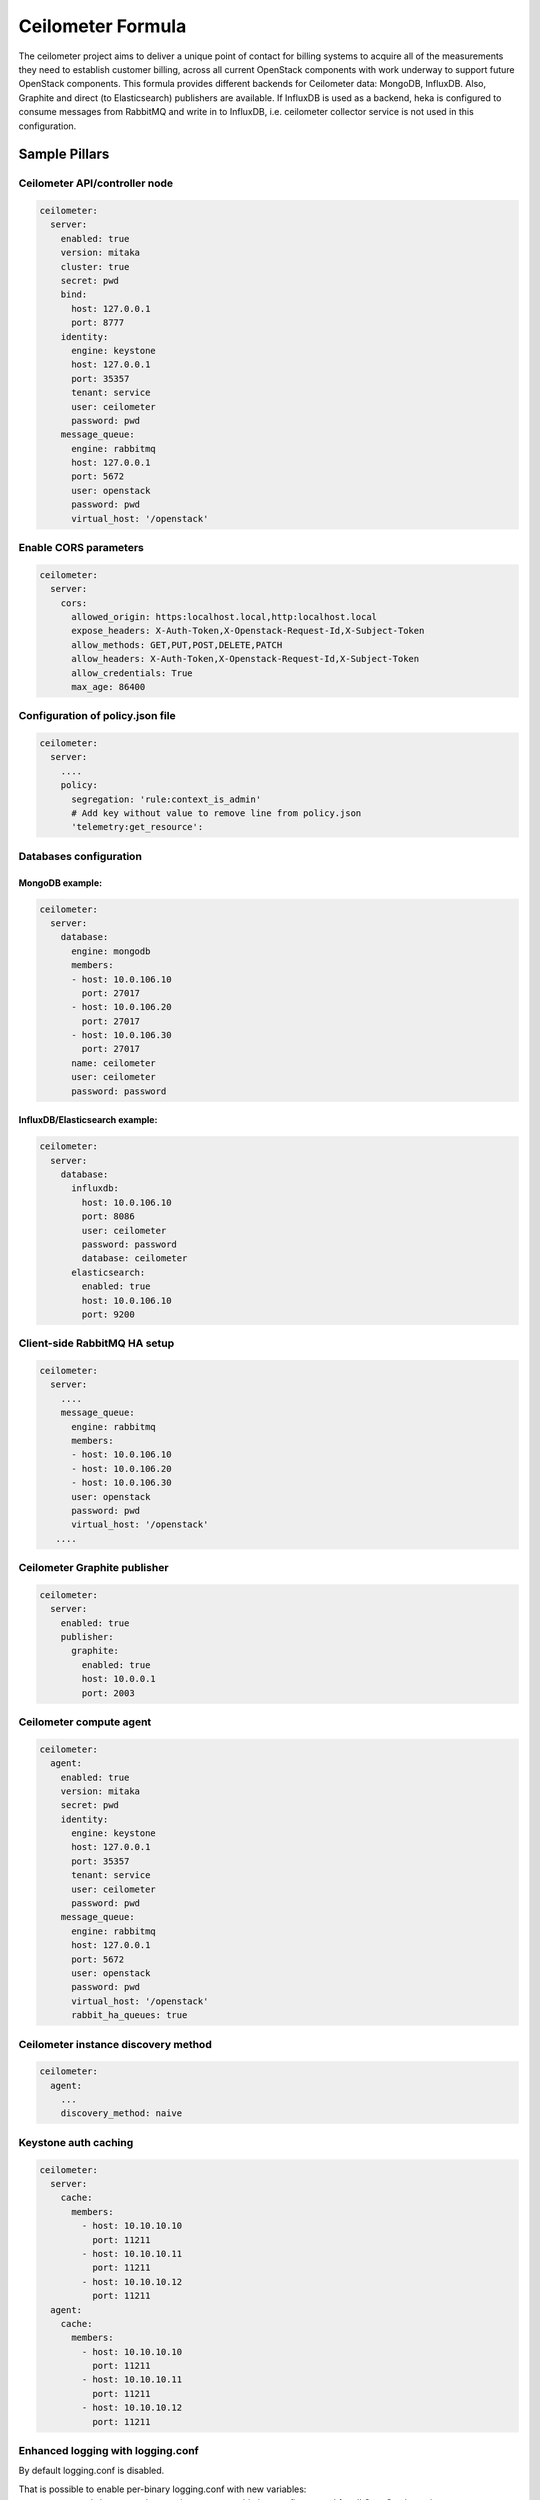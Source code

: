 ==================
Ceilometer Formula
==================

The ceilometer project aims to deliver a unique point of contact for billing
systems to acquire all of the measurements they need to establish customer
billing, across all current OpenStack components with work underway to
support future OpenStack components.
This formula provides different backends for Ceilometer data: MongoDB, InfluxDB. Also,
Graphite and direct (to Elasticsearch) publishers are available. If InfluxDB is used
as a backend, heka is configured to consume messages from RabbitMQ and write in to
InfluxDB, i.e. ceilometer collector service is not used in this configuration.

Sample Pillars
==============

Ceilometer API/controller node
------------------------------

.. code-block:: yaml

    ceilometer:
      server:
        enabled: true
        version: mitaka
        cluster: true
        secret: pwd
        bind:
          host: 127.0.0.1
          port: 8777
        identity:
          engine: keystone
          host: 127.0.0.1
          port: 35357
          tenant: service
          user: ceilometer
          password: pwd
        message_queue:
          engine: rabbitmq
          host: 127.0.0.1
          port: 5672
          user: openstack
          password: pwd
          virtual_host: '/openstack'

Enable CORS parameters
------------------------------

.. code-block:: yaml

    ceilometer:
      server:
        cors:
          allowed_origin: https:localhost.local,http:localhost.local
          expose_headers: X-Auth-Token,X-Openstack-Request-Id,X-Subject-Token
          allow_methods: GET,PUT,POST,DELETE,PATCH
          allow_headers: X-Auth-Token,X-Openstack-Request-Id,X-Subject-Token
          allow_credentials: True
          max_age: 86400


Configuration of policy.json file
---------------------------------

.. code-block:: yaml

    ceilometer:
      server:
        ....
        policy:
          segregation: 'rule:context_is_admin'
          # Add key without value to remove line from policy.json
          'telemetry:get_resource':

Databases configuration
-----------------------

MongoDB example:
~~~~~~~~~~~~~~~~

.. code-block:: yaml

    ceilometer:
      server:
        database:
          engine: mongodb
          members:
          - host: 10.0.106.10
            port: 27017
          - host: 10.0.106.20
            port: 27017
          - host: 10.0.106.30
            port: 27017
          name: ceilometer
          user: ceilometer
          password: password

InfluxDB/Elasticsearch example:
~~~~~~~~~~~~~~~~~~~~~~~~~~~~~~~

.. code-block:: yaml

    ceilometer:
      server:
        database:
          influxdb:
            host: 10.0.106.10
            port: 8086
            user: ceilometer
            password: password
            database: ceilometer
          elasticsearch:
            enabled: true
            host: 10.0.106.10
            port: 9200

Client-side RabbitMQ HA setup
-----------------------------

.. code-block:: yaml

    ceilometer:
      server:
        ....
        message_queue:
          engine: rabbitmq
          members:
          - host: 10.0.106.10
          - host: 10.0.106.20
          - host: 10.0.106.30
          user: openstack
          password: pwd
          virtual_host: '/openstack'
       ....


Ceilometer Graphite publisher
-----------------------------

.. code-block:: yaml

    ceilometer:
      server:
        enabled: true
        publisher:
          graphite:
            enabled: true
            host: 10.0.0.1
            port: 2003

Ceilometer compute agent
------------------------

.. code-block:: yaml

    ceilometer:
      agent:
        enabled: true
        version: mitaka
        secret: pwd
        identity:
          engine: keystone
          host: 127.0.0.1
          port: 35357
          tenant: service
          user: ceilometer
          password: pwd
        message_queue:
          engine: rabbitmq
          host: 127.0.0.1
          port: 5672
          user: openstack
          password: pwd
          virtual_host: '/openstack'
          rabbit_ha_queues: true


Ceilometer instance discovery method
------------------------------------

.. code-block:: yaml

    ceilometer:
      agent:
        ...
        discovery_method: naive


Keystone auth caching
---------------------

.. code-block:: yaml

    ceilometer:
      server:
        cache:
          members:
            - host: 10.10.10.10
              port: 11211
            - host: 10.10.10.11
              port: 11211
            - host: 10.10.10.12
              port: 11211
      agent:
        cache:
          members:
            - host: 10.10.10.10
              port: 11211
            - host: 10.10.10.11
              port: 11211
            - host: 10.10.10.12
              port: 11211

Enhanced logging with logging.conf
----------------------------------

By default logging.conf is disabled.

That is possible to enable per-binary logging.conf with new variables:
  * openstack_log_appender - set it to true to enable log_config_append for all OpenStack services;
  * openstack_fluentd_handler_enabled - set to true to enable FluentHandler for all Openstack services.
  * openstack_ossyslog_handler_enabled - set to true to enable OSSysLogHandler for all Openstack services.

Only WatchedFileHandler, OSSysLogHandler and FluentHandler are available.

Also it is possible to configure this with pillar:

.. code-block:: yaml

  ceilometer:
    server:
      logging:
        log_appender: true
        log_handlers:
          watchedfile:
            enabled: true
          fluentd:
            enabled: true
          ossyslog:
            enabled: true

    agent:
      logging:
        log_appender: true
        log_handlers:
          watchedfile:
            enabled: true
          fluentd:
            enabled: true
          ossyslog:
            enabled: true


More Information
================

* https://wiki.openstack.org/wiki/Ceilometer
* http://docs.openstack.org/developer/ceilometer/install/manual.html
* http://docs.openstack.org/developer/ceilometer/
* https://fedoraproject.org/wiki/QA:Testcase_OpenStack_ceilometer_install
* https://github.com/spilgames/ceilometer_graphite_publisher
* http://engineering.spilgames.com/using-ceilometer-graphite/


Documentation and Bugs
======================

To learn how to install and update salt-formulas, consult the documentation
available online at:

    http://salt-formulas.readthedocs.io/

In the unfortunate event that bugs are discovered, they should be reported to
the appropriate issue tracker. Use Github issue tracker for specific salt
formula:

    https://github.com/salt-formulas/salt-formula-ceilometer/issues

For feature requests, bug reports or blueprints affecting entire ecosystem,
use Launchpad salt-formulas project:

    https://launchpad.net/salt-formulas

You can also join salt-formulas-users team and subscribe to mailing list:

    https://launchpad.net/~salt-formulas-users

Developers wishing to work on the salt-formulas projects should always base
their work on master branch and submit pull request against specific formula.

    https://github.com/salt-formulas/salt-formula-ceilometer

Any questions or feedback is always welcome so feel free to join our IRC
channel:

    #salt-formulas @ irc.freenode.net
